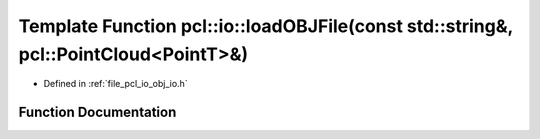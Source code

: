 .. _exhale_function_group__io_1ga14f18fdfd732f61a0260dcac1f97308e:

Template Function pcl::io::loadOBJFile(const std::string&, pcl::PointCloud<PointT>&)
====================================================================================

- Defined in :ref:`file_pcl_io_obj_io.h`


Function Documentation
----------------------


.. doxygenfunction:: pcl::io::loadOBJFile(const std::string&, pcl::PointCloud<PointT>&)
